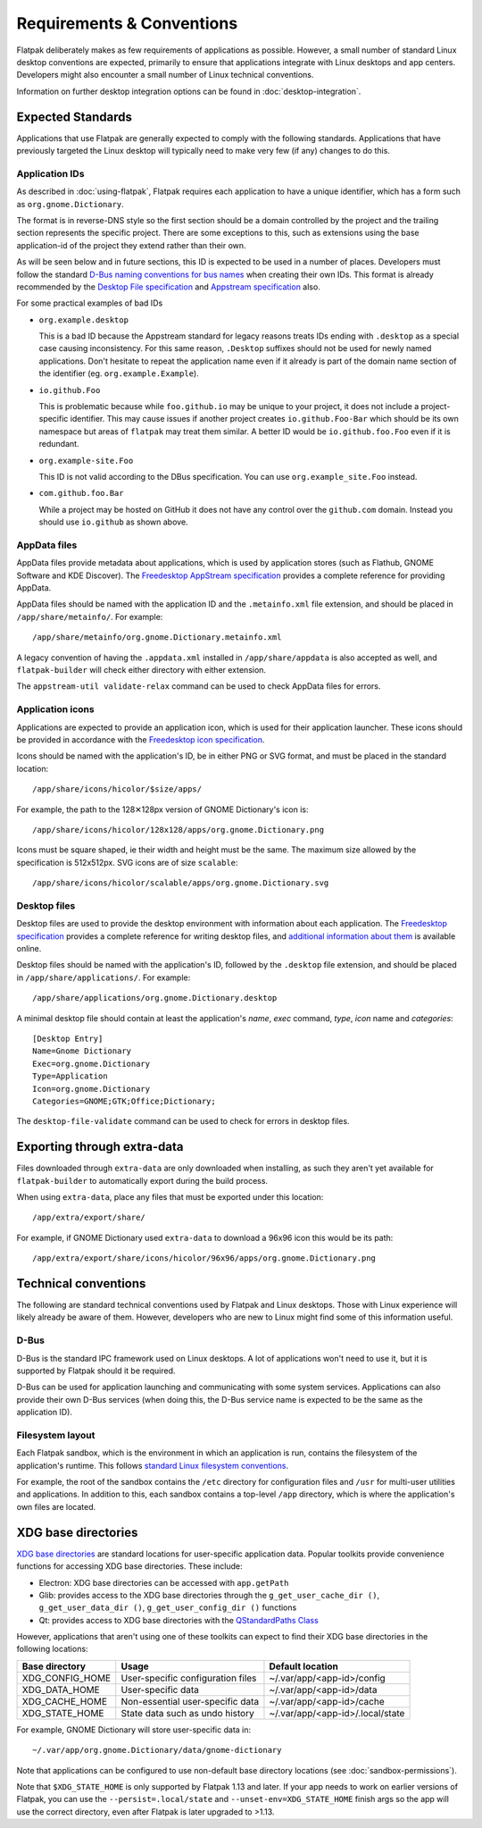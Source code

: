 Requirements & Conventions
==========================

Flatpak deliberately makes as few requirements of applications as
possible. However, a small number of standard Linux desktop conventions
are expected, primarily to ensure that applications integrate with Linux
desktops and app centers. Developers might also encounter a small number of
Linux technical conventions.

Information on further desktop integration options can be found in
:doc:`desktop-integration`.

Expected Standards
------------------

Applications that use Flatpak are generally expected to comply with the
following standards. Applications that have previously targeted the Linux
desktop will typically need to make very few (if any) changes to do this.

Application IDs
```````````````

As described in :doc:`using-flatpak`, Flatpak requires each application to have a
unique identifier, which has a form such as ``org.gnome.Dictionary``.

The format is in reverse-DNS style so the first section should be a domain
controlled by the project and the trailing section represents the specific project.
There are some exceptions to this, such as extensions using the base application-id of the project
they extend rather than their own.

As will be seen below and in future sections, this ID is expected to be used in a number of places.
Developers must follow the standard `D-Bus naming conventions for bus names
<https://dbus.freedesktop.org/doc/dbus-specification.html#message-protocol-names>`_
when creating their own IDs. This format is
already recommended by the `Desktop File specification
<https://specifications.freedesktop.org/desktop-entry-spec/desktop-entry-spec-latest.html#file-naming>`_
and `Appstream specification
<https://www.freedesktop.org/software/appstream/docs/chap-Metadata.html#sect-Metadata-GenericComponent>`_
also.

For some practical examples of bad IDs

- ``org.example.desktop``

  This is a bad ID because the Appstream standard for legacy reasons treats IDs ending with
  ``.desktop`` as a special case causing inconsistency. For this same reason, ``.Desktop`` suffixes
  should not be used for newly named applications. Don't hesitate to repeat the application name
  even if it already is part of the domain name section of the identifier (eg. ``org.example.Example``).
 
- ``io.github.Foo``
 
  This is problematic because while ``foo.github.io`` may be unique to your project, it does not
  include a project-specific identifier. This may cause issues if another project creates
  ``io.github.Foo-Bar`` which should be its own namespace but areas of ``flatpak`` may treat them
  similar. A better ID would be ``io.github.foo.Foo`` even if it is redundant.

- ``org.example-site.Foo``
  
  This ID is not valid according to the DBus specification. You can use ``org.example_site.Foo`` instead.

- ``com.github.foo.Bar``
 
  While a project may be hosted on GitHub it does not have any control over the ``github.com`` domain. Instead
  you should use ``io.github`` as shown above.

AppData files
`````````````
AppData files provide metadata about applications, which is
used by application stores (such as Flathub, GNOME Software
and KDE Discover). The `Freedesktop AppStream specification
<https://www.freedesktop.org/software/appstream/docs/>`_ provides a complete
reference for providing AppData.

AppData files should be named with the application ID and the ``.metainfo.xml``
file extension, and should be placed in ``/app/share/metainfo/``. For example::

  /app/share/metainfo/org.gnome.Dictionary.metainfo.xml

A legacy convention of having the ``.appdata.xml`` installed in ``/app/share/appdata``
is also accepted as well, and ``flatpak-builder`` will check either directory with
either extension.

The ``appstream-util validate-relax`` command can be used to check AppData
files for errors.

Application icons
`````````````````

Applications are expected to provide an application icon, which
is used for their application launcher. These icons should be
provided in accordance with the `Freedesktop icon specification
<https://specifications.freedesktop.org/icon-theme-spec/icon-theme-spec-latest.html>`_.

Icons should be named with the application's ID, be in either PNG or SVG
format, and must be placed in the standard location::

  /app/share/icons/hicolor/$size/apps/

For example, the path to the 128✕128px version of GNOME Dictionary's
icon is::

  /app/share/icons/hicolor/128x128/apps/org.gnome.Dictionary.png

Icons must be square shaped, ie their width and height must be the
same. The maximum size allowed by the specification is 512x512px. SVG
icons are of size ``scalable``::

  /app/share/icons/hicolor/scalable/apps/org.gnome.Dictionary.svg

Desktop files
`````````````

Desktop files are used to provide the desktop environment with
information about each application. The `Freedesktop specification
<https://specifications.freedesktop.org/desktop-entry-spec/latest/>`_ provides a
complete reference for writing desktop files, and `additional information
about them <https://wiki.archlinux.org/title/desktop_entries>`_ is
available online.

Desktop files should be named with the application's ID, followed
by the ``.desktop`` file extension, and should be placed in
``/app/share/applications/``. For example::

  /app/share/applications/org.gnome.Dictionary.desktop

A minimal desktop file should contain at least the application's *name*,
*exec* command, *type*, *icon* name and *categories*::

  [Desktop Entry]
  Name=Gnome Dictionary
  Exec=org.gnome.Dictionary
  Type=Application
  Icon=org.gnome.Dictionary
  Categories=GNOME;GTK;Office;Dictionary;

The ``desktop-file-validate`` command can be used to check for errors in
desktop files.

Exporting through extra-data
----------------------------

Files downloaded through ``extra-data`` are only downloaded when installing, as such they aren't yet available for ``flatpak-builder`` to automatically export during the build process.

When using ``extra-data``, place any files that must be exported under this location::

  /app/extra/export/share/

For example, if GNOME Dictionary used ``extra-data`` to download a 96x96 icon this would be its path::

  /app/extra/export/share/icons/hicolor/96x96/apps/org.gnome.Dictionary.png

Technical conventions
---------------------

The following are standard technical conventions used by Flatpak and
Linux desktops. Those with Linux experience will likely already be aware
of them. However, developers who are new to Linux might find some of this
information useful.

D-Bus
`````

D-Bus is the standard IPC framework used on Linux desktops. A lot of
applications won't need to use it, but it is supported by Flatpak should it
be required.

D-Bus can be used for application launching and communicating with some system
services. Applications can also provide their own D-Bus services (when doing
this, the D-Bus service name is expected to be the same as the application ID).

Filesystem layout
`````````````````

Each Flatpak sandbox, which is the environment in which an
application is run, contains the filesystem of the application's
runtime. This follows `standard Linux filesystem conventions
<https://en.wikipedia.org/wiki/Filesystem_Hierarchy_Standard>`_.

For example, the root of the sandbox contains the ``/etc`` directory for
configuration files and ``/usr`` for multi-user utilities and applications. In
addition to this, each sandbox contains a top-level ``/app`` directory,
which is where the application's own files are located.

XDG base directories
--------------------

`XDG base directories
<https://specifications.freedesktop.org/basedir-spec/basedir-spec-latest.html>`_ are
standard locations for user-specific application data. Popular toolkits provide
convenience functions for accessing XDG base directories. These include:

- Electron: XDG base directories can be accessed with ``app.getPath``
- Glib: provides access to the XDG base directories through
  the ``g_get_user_cache_dir ()``, ``g_get_user_data_dir ()``,
  ``g_get_user_config_dir ()`` functions
- Qt: provides access to XDG base directories with the `QStandardPaths
  Class <https://doc.qt.io/qt-5/qstandardpaths.html>`_

However, applications that aren't using one of these toolkits can expect to
find their XDG base directories in the following locations:

===============  =================================  ================================
Base directory   Usage                              Default location
===============  =================================  ================================
XDG_CONFIG_HOME  User-specific configuration files  ~/.var/app/<app-id>/config
XDG_DATA_HOME    User-specific data                 ~/.var/app/<app-id>/data
XDG_CACHE_HOME   Non-essential user-specific data   ~/.var/app/<app-id>/cache
XDG_STATE_HOME   State data such as undo history    ~/.var/app/<app-id>/.local/state
===============  =================================  ================================

For example, GNOME Dictionary will store user-specific data in::

  ~/.var/app/org.gnome.Dictionary/data/gnome-dictionary

Note that applications can be configured to use non-default base directory
locations (see :doc:`sandbox-permissions`).

Note that ``$XDG_STATE_HOME`` is only supported by Flatpak 1.13 and later. If
your app needs to work on earlier versions of Flatpak, you can use the
``--persist=.local/state`` and ``--unset-env=XDG_STATE_HOME`` finish args so
the app will use the correct directory, even after Flatpak is later upgraded to
>1.13.
